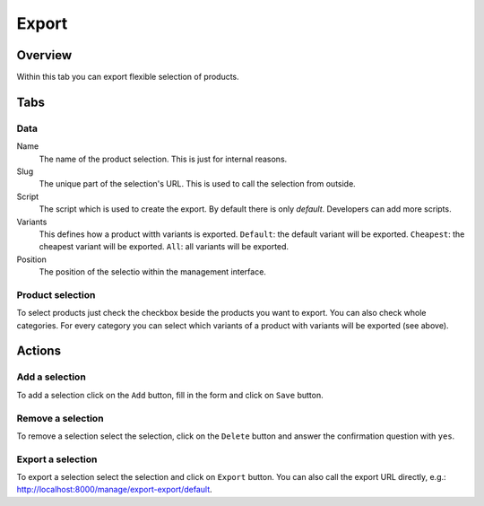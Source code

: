======
Export
======

Overview
========

Within this tab you can export flexible selection of products.

Tabs
====

Data
----

Name
    The name of the product selection. This is just for internal reasons.

Slug
    The unique part of the selection's URL. This is used to call the selection 
    from outside.
    
Script
    The script which is used to create the export. By default there is only
    *default*. Developers can add more scripts.
    
Variants
    This defines how a product witth variants is exported. ``Default``: the 
    default variant will be exported. ``Cheapest``: the cheapest variant will 
    be exported. ``All``: all variants will be exported.
    
Position
    The position of the selectio within the management interface.

Product selection
-----------------

To select products just check the checkbox beside the products you want to 
export. You can also check whole categories. For every category you can 
select which variants of a product with variants will be exported (see above).

Actions
=======

Add a selection
---------------

To add a selection click on the ``Add`` button, fill in the form and click on 
``Save`` button.

Remove a selection
------------------

To remove a selection select the selection, click on the ``Delete`` button and 
answer the confirmation question with ``yes``.

Export a selection 
------------------

To export a selection select the selection and click on ``Export`` button. 
You can also call the export URL directly, e.g.: http://localhost:8000/manage/export-export/default.